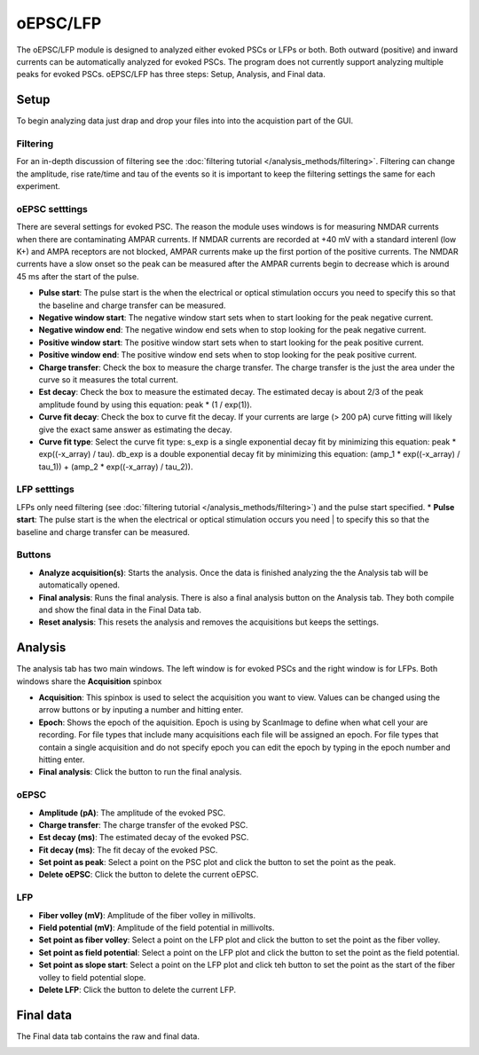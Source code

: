 oEPSC/LFP
===========

The oEPSC/LFP module is designed to analyzed either evoked PSCs or LFPs or both. 
Both outward (positive) and inward currents can be automatically analyzed for evoked
PSCs. The program does not currently support analyzing multiple peaks for evoked PSCs.
oEPSC/LFP has three steps: Setup, Analysis, and Final data.

Setup
~~~~~~~~~
To begin analyzing data just drap and drop your files into into the acquistion part of
the GUI.

.. image:: _static/oepsc-lfp-setup.png
    :scale: 50
    :align: center

Filtering
--------------
For an in-depth discussion of filtering see the :doc:`filtering tutorial </analysis_methods/filtering>`.
Filtering can change the amplitude, rise rate/time and tau of the events so it is important
to keep the filtering settings the same for each experiment.

oEPSC setttings
---------------------
There are several settings for evoked PSC. The reason the module uses windows is for measuring
NMDAR currents when there are contaminating AMPAR currents. If NMDAR currents are recorded at
+40 mV with a standard interenl (low K+) and AMPA receptors are not blocked, AMPAR currents make
up the first portion of the positive currents. The NMDAR currents have a slow onset so the peak
can be measured after the AMPAR currents begin to decrease which is around 45 ms after the start
of the pulse. 

* **Pulse start**: The pulse start is the when the electrical or optical stimulation occurs
  you need to specify this so that the baseline and charge transfer can be measured.
* **Negative window start**: The negative window start sets when to start looking for the peak
  negative current.
* **Negative window end**: The negative window end sets when to stop looking for the peak
  negative current.
* **Positive window start**: The positive window start sets when to start looking for the peak
  positive current.
* **Positive window end**: The positive window end sets when to stop looking for the peak
  positive current.
* **Charge transfer**: Check the box to measure the charge transfer. The charge transfer is the
  just the area under the curve so it measures the total current.
* **Est decay**: Check the box to measure the estimated decay. The estimated decay is about 2/3
  of the peak amplitude found by using this equation: peak * (1 / exp(1)).
* **Curve fit decay**: Check the box to curve fit the decay. If your currents are large (> 200 pA)
  curve fitting will likely give the exact same answer as estimating the decay.
* **Curve fit type**: Select the curve fit type: s_exp is a single exponential decay fit by minimizing
  this equation: peak * exp((-x_array) / tau). db_exp is a double exponential decay fit by
  minimizing this equation: (amp_1 * exp((-x_array) / tau_1)) + (amp_2 * exp((-x_array) / tau_2)).

LFP setttings
-----------------
LFPs only need filtering (see :doc:`filtering tutorial </analysis_methods/filtering>`) and the pulse 
start specified.
* **Pulse start**: The pulse start is the when the electrical or optical stimulation occurs you need
|  to specify this so that the baseline and charge transfer can be measured.

Buttons
------------
* **Analyze acquisition(s)**: Starts the analysis. Once the data is finished analyzing the
  the Analysis tab will be automatically opened.
* **Final analysis**: Runs the final analysis. There is also a final analysis button on the
  Analysis tab. They both compile and show the final data in the Final Data tab.
* **Reset analysis**: This resets the analysis and removes the acquisitions but keeps the
  settings.


Analysis
~~~~~~~~~~~~
The analysis tab has two main windows. The left window is for evoked PSCs and the right window
is for LFPs. Both windows share the **Acquisition** spinbox

.. image:: _static/oepsc-lfp.png
    :scale: 50
    :align: center

* **Acquisition**: This spinbox is used to select the acquisition you want to view. Values
  can be changed using the arrow buttons or by inputing a number and hitting enter.
* **Epoch**: Shows the epoch of the aquisition. Epoch is using by ScanImage to define when
  what cell your are recording. For file types that include many acquisitions each file will be
  assigned an epoch. For file types that contain a single acquisition and do not specify epoch
  you can edit the epoch by typing in the epoch number and hitting enter.
* **Final analysis**: Click the button to run the final analysis.

oEPSC
---------
* **Amplitude (pA)**: The amplitude of the evoked PSC.
* **Charge transfer**: The charge transfer of the evoked PSC.
* **Est decay (ms)**: The estimated decay of the evoked PSC.
* **Fit decay (ms)**: The fit decay of the evoked PSC.
* **Set point as peak**: Select a point on the PSC plot and click the button to set the point
  as the peak.
* **Delete oEPSC**: Click the button to delete the current oEPSC.

LFP
--------
* **Fiber volley (mV)**: Amplitude of the fiber volley in millivolts.
* **Field potential (mV)**: Amplitude of the field potential in millivolts.
* **Set point as fiber volley**: Select a point on the LFP plot and click the button to set the
  point as the fiber volley.
* **Set point as field potential**: Select a point on the LFP plot and click the button to set the
  point as the field potential.
* **Set point as slope start**: Select a point on the LFP plot and click teh button to set the
  point as the start of the fiber volley to field potential slope.
* **Delete LFP**: Click the button to delete the current LFP.


Final data
~~~~~~~~~~~~~~~
The Final data tab contains the raw and final data. 

.. image:: _static/oepsc-lfp-final.png
    :scale: 50
    :align: center